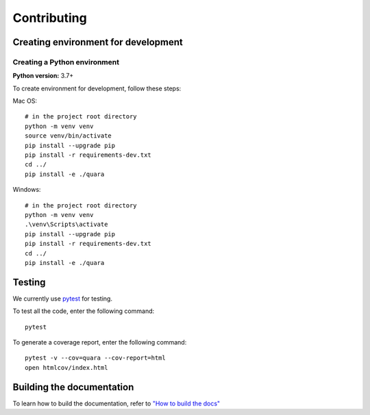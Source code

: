 Contributing
============

Creating environment for development
------------------------------------

Creating a Python environment
^^^^^^^^^^^^^^^^^^^^^^^^^^^^^

**Python version:** 3.7+

To create environment for development, follow these steps:

Mac OS:

::

   # in the project root directory
   python -m venv venv
   source venv/bin/activate
   pip install --upgrade pip
   pip install -r requirements-dev.txt
   cd ../
   pip install -e ./quara

Windows:

::

   # in the project root directory
   python -m venv venv
   .\venv\Scripts\activate
   pip install --upgrade pip
   pip install -r requirements-dev.txt
   cd ../
   pip install -e ./quara

Testing
-------

We currently use `pytest <https://docs.pytest.org/en/latest/>`__ for
testing.

To test all the code, enter the following command:

::

   pytest

To generate a coverage report, enter the following command:

::

   pytest -v --cov=quara --cov-report=html
   open htmlcov/index.html

Building the documentation
--------------------------

To learn how to build the documentation, refer to `"How to build the docs" <https://github.com/tknrsgym/quara/tree/master/docs#how-to-build-the-docs>`__
